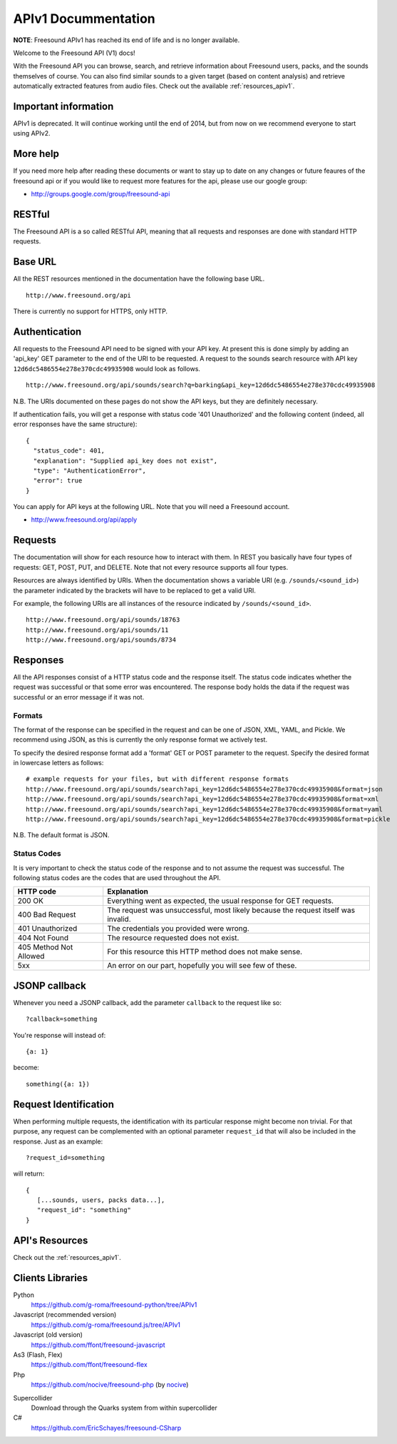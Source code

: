 APIv1 Docummentation
>>>>>>>>>>>>>>>>>>>>

**NOTE**: Freesound APIv1 has reached its end of life and is no longer available.

Welcome to the Freesound API (V1) docs!

With the Freesound API you can browse, search, and retrieve information
about Freesound users, packs, and the sounds themselves of course. You
can also find similar sounds to a given target (based on content analysis)
and retrieve automatically extracted features from audio files.
Check out the available :ref:`resources_apiv1`.


Important information
---------------------

APIv1 is deprecated. It will continue working until the end of 2014, but from now on we recommend everyone
to start using APIv2.


More help
---------

If you need more help after reading these documents or want to stay up to
date on any changes or future feaures of the freesound api or if you would
like to request more features for the api, please use our google group:


- http://groups.google.com/group/freesound-api

RESTful
-------
The Freesound API is a so called RESTful API, meaning that all requests and
responses are done with standard HTTP requests.

Base URL
--------

All the REST resources mentioned in the documentation have the following
base URL.

::

  http://www.freesound.org/api

There is currently no support for HTTPS, only HTTP.

Authentication
--------------

All requests to the Freesound API need to be signed with your API key. At
present this is done simply by adding an 'api_key' GET parameter to the end of
the URI to be requested. A request to the sounds search resource with API key
``12d6dc5486554e278e370cdc49935908`` would look as follows.

::

  http://www.freesound.org/api/sounds/search?q=barking&api_key=12d6dc5486554e278e370cdc49935908

N.B. The URIs documented on these pages do not show the API keys, but they
are definitely necessary.

If authentication fails, you will get a response with status code
'401 Unauthorized' and the following content (indeed, all error responses have the same structure):

::

  {
    "status_code": 401,
    "explanation": "Supplied api_key does not exist",
    "type": "AuthenticationError",
    "error": true
  }

You can apply for API keys at the following URL. Note that you will need
a Freesound account.

- http://www.freesound.org/api/apply

Requests
--------

The documentation will show for each resource how to interact with them. In
REST you basically have four types of requests: GET, POST, PUT, and DELETE.
Note that not every resource supports all four types.

Resources are always identified by URIs. When the documentation shows a
variable URI (e.g. ``/sounds/<sound_id>``) the parameter indicated by the brackets
will have to be replaced to get a valid URI.

For example, the following URIs are all instances of the resource indicated by
``/sounds/<sound_id>``.

::

  http://www.freesound.org/api/sounds/18763
  http://www.freesound.org/api/sounds/11
  http://www.freesound.org/api/sounds/8734

Responses
---------

All the API responses consist of a HTTP status code and the response
itself. The status code indicates whether the request was successful
or that some error was encountered. The response body holds the data
if the request was successful or an error message if it was not.

Formats
_______

The format of the response can be specified in the request and can be
one of JSON, XML, YAML, and Pickle. We recommend using JSON, as this
is currently the only response format we actively test.

To specify the desired response format add a 'format' GET or POST parameter
to the request. Specify the desired format in lowercase letters as follows:

::

  # example requests for your files, but with different response formats
  http://www.freesound.org/api/sounds/search?api_key=12d6dc5486554e278e370cdc49935908&format=json
  http://www.freesound.org/api/sounds/search?api_key=12d6dc5486554e278e370cdc49935908&format=xml
  http://www.freesound.org/api/sounds/search?api_key=12d6dc5486554e278e370cdc49935908&format=yaml
  http://www.freesound.org/api/sounds/search?api_key=12d6dc5486554e278e370cdc49935908&format=pickle

N.B. The default format is JSON.

Status Codes
____________

It is very important to check the status code of the response and to not
assume the request was successful. The following status codes are
the codes that are used throughout the API.

=========================  ====================================================================
HTTP code                  Explanation
=========================  ====================================================================
200 OK                     Everything went as expected, the usual response for GET requests.
400 Bad Request            The request was unsuccessful, most likely because the request
    			   itself was invalid.
401 Unauthorized           The credentials you provided were wrong.
404 Not Found              The resource requested does not exist.
405 Method Not Allowed     For this resource this HTTP method does not make sense.
5xx                        An error on our part, hopefully you will see few of these.
=========================  ====================================================================


JSONP callback
--------------

Whenever you need a JSONP callback, add the parameter ``callback`` to the
request like so::

  ?callback=something

You're response will instead of::

  {a: 1}

become::

  something({a: 1})


Request Identification
----------------------

When performing multiple requests, the identification with its
particular response might become non trivial. For that purpose,
any request can be complemented with an optional parameter ``request_id``
that will also be included in the response. Just as an example:

::

  ?request_id=something

will return:

::

  {
     [...sounds, users, packs data...],
     "request_id": "something"
  }


API's Resources
---------------

Check out the :ref:`resources_apiv1`.


Clients Libraries
-----------------

Python
  https://github.com/g-roma/freesound-python/tree/APIv1

Javascript (recommended version)
  https://github.com/g-roma/freesound.js/tree/APIv1

Javascript (old version)
  https://github.com/ffont/freesound-javascript

As3 (Flash, Flex)
  https://github.com/ffont/freesound-flex

Php
  https://github.com/nocive/freesound-php (by nocive_)

.. _nocive: https://github.com/nocive

Supercollider
  Download through the Quarks system from within supercollider

C#
  https://github.com/EricSchayes/freesound-CSharp
